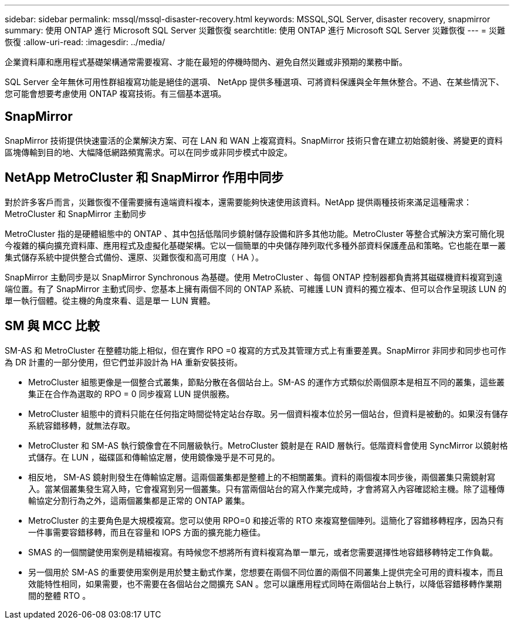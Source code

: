 ---
sidebar: sidebar 
permalink: mssql/mssql-disaster-recovery.html 
keywords: MSSQL,SQL Server, disaster recovery, snapmirror 
summary: 使用 ONTAP 進行 Microsoft SQL Server 災難恢復 
searchtitle: 使用 ONTAP 進行 Microsoft SQL Server 災難恢復 
---
= 災難恢復
:allow-uri-read: 
:imagesdir: ../media/


[role="lead"]
企業資料庫和應用程式基礎架構通常需要複寫、才能在最短的停機時間內、避免自然災難或非預期的業務中斷。

SQL Server 全年無休可用性群組複寫功能是絕佳的選項、 NetApp 提供多種選項、可將資料保護與全年無休整合。不過、在某些情況下、您可能會想要考慮使用 ONTAP 複寫技術。有三個基本選項。



== SnapMirror

SnapMirror 技術提供快速靈活的企業解決方案、可在 LAN 和 WAN 上複寫資料。SnapMirror 技術只會在建立初始鏡射後、將變更的資料區塊傳輸到目的地、大幅降低網路頻寬需求。可以在同步或非同步模式中設定。



== NetApp MetroCluster 和 SnapMirror 作用中同步

對於許多客戶而言，災難恢復不僅需要擁有遠端資料複本，還需要能夠快速使用該資料。NetApp 提供兩種技術來滿足這種需求： MetroCluster 和 SnapMirror 主動同步

MetroCluster 指的是硬體組態中的 ONTAP 、其中包括低階同步鏡射儲存設備和許多其他功能。MetroCluster 等整合式解決方案可簡化現今複雜的橫向擴充資料庫、應用程式及虛擬化基礎架構。它以一個簡單的中央儲存陣列取代多種外部資料保護產品和策略。它也能在單一叢集式儲存系統中提供整合式備份、還原、災難恢復和高可用度（ HA ）。

SnapMirror 主動同步是以 SnapMirror Synchronous 為基礎。使用 MetroCluster 、每個 ONTAP 控制器都負責將其磁碟機資料複寫到遠端位置。有了 SnapMirror 主動式同步、您基本上擁有兩個不同的 ONTAP 系統、可維護 LUN 資料的獨立複本、但可以合作呈現該 LUN 的單一執行個體。從主機的角度來看、這是單一 LUN 實體。



== SM 與 MCC 比較

SM-AS 和 MetroCluster 在整體功能上相似，但在實作 RPO =0 複寫的方式及其管理方式上有重要差異。SnapMirror 非同步和同步也可作為 DR 計畫的一部分使用，但它們並非設計為 HA 重新安裝技術。

* MetroCluster 組態更像是一個整合式叢集，節點分散在各個站台上。SM-AS 的運作方式類似於兩個原本是相互不同的叢集，這些叢集正在合作為選取的 RPO = 0 同步複寫 LUN 提供服務。
* MetroCluster 組態中的資料只能在任何指定時間從特定站台存取。另一個資料複本位於另一個站台，但資料是被動的。如果沒有儲存系統容錯移轉，就無法存取。
* MetroCluster 和 SM-AS 執行鏡像會在不同層級執行。MetroCluster 鏡射是在 RAID 層執行。低階資料會使用 SyncMirror 以鏡射格式儲存。在 LUN ，磁碟區和傳輸協定層，使用鏡像幾乎是不可見的。
* 相反地， SM-AS 鏡射則發生在傳輸協定層。這兩個叢集都是整體上的不相關叢集。資料的兩個複本同步後，兩個叢集只需鏡射寫入。當某個叢集發生寫入時，它會複寫到另一個叢集。只有當兩個站台的寫入作業完成時，才會將寫入內容確認給主機。除了這種傳輸協定分割行為之外，這兩個叢集都是正常的 ONTAP 叢集。
* MetroCluster 的主要角色是大規模複寫。您可以使用 RPO=0 和接近零的 RTO 來複寫整個陣列。這簡化了容錯移轉程序，因為只有一件事需要容錯移轉，而且在容量和 IOPS 方面的擴充能力極佳。
* SMAS 的一個關鍵使用案例是精細複寫。有時候您不想將所有資料複寫為單一單元，或者您需要選擇性地容錯移轉特定工作負載。
* 另一個用於 SM-AS 的重要使用案例是用於雙主動式作業，您想要在兩個不同位置的兩個不同叢集上提供完全可用的資料複本，而且效能特性相同，如果需要，也不需要在各個站台之間擴充 SAN 。您可以讓應用程式同時在兩個站台上執行，以降低容錯移轉作業期間的整體 RTO 。

